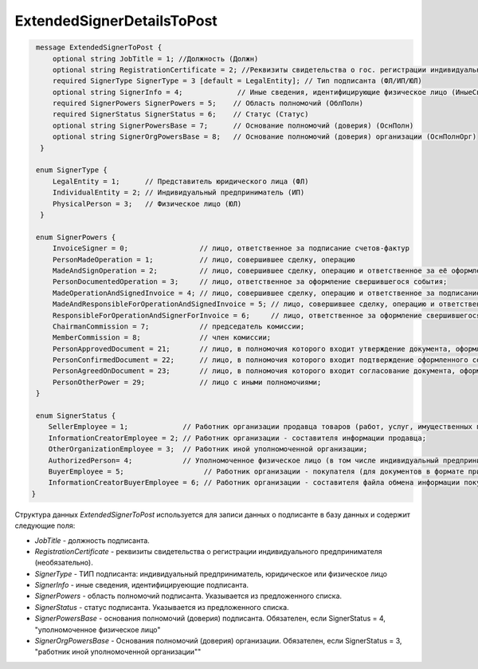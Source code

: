 ExtendedSignerDetailsToPost
===========================

.. code-block:: protobuf

     message ExtendedSignerToPost {
         optional string JobTitle = 1; //Должность (Должн)
         optional string RegistrationCertificate = 2; //Реквизиты свидетельства о гос. регистрации индивидуального предпринимателя (СвГосРегИП)
         required SignerType SignerType = 3 [default = LegalEntity]; // Тип подписанта (ФЛ/ИП/ЮЛ)
         optional string SignerInfo = 4;             // Иные сведения, идентифицирующие физическое лицо (ИныеСвед)
         required SignerPowers SignerPowers = 5;    // Область полномочий (ОблПолн)
         required SignerStatus SignerStatus = 6;    // Статус (Статус)
         optional string SignerPowersBase = 7;      // Основание полномочий (доверия) (ОснПолн)
         optional string SignerOrgPowersBase = 8;   // Основание полномочий (доверия) организации (ОснПолнОрг)
      }

     enum SignerType {
         LegalEntity = 1;      // Представитель юридического лица (ФЛ)
         IndividualEntity = 2; // Индивидуальный предприниматель (ИП)
         PhysicalPerson = 3;   // Физическое лицо (ЮЛ)
      }     
     
     enum SignerPowers {
         InvoiceSigner = 0;                 // лицо, ответственное за подписание счетов-фактур
         PersonMadeOperation = 1;           // лицо, совершившее сделку, операцию
         MadeAndSignOperation = 2;          // лицо, совершившее сделку, операцию и ответственное за её оформление;
         PersonDocumentedOperation = 3;     // лицо, ответственное за оформление свершившегося события;
         MadeOperationAndSignedInvoice = 4; // лицо, совершившее сделку, операцию и ответственное за подписание счетов-фактур;
         MadeAndResponsibleForOperationAndSignedInvoice = 5; // лицо, совершившее сделку, операцию и ответственное за её оформление и за подписание счетов-фактур;
         ResponsibleForOperationAndSignerForInvoice = 6;     // лицо, ответственное за оформление свершившегося события и за подписание счетов-фактур
         ChairmanCommission = 7;            // председатель комиссии;
         MemberCommission = 8;              // член комиссии;
         PersonApprovedDocument = 21;       // лицо, в полномочия которого входит утверждение документа, оформляющего событие (факт хозяйственной жизни);
         PersonConfirmedDocument = 22;      // лицо, в полномочия которого входит подтверждение оформленного события (факта хозяйственной жизни);
         PersonAgreedOnDocument = 23;       // лицо, в полномочия которого входит согласование документа, оформляющего событие (факт хозяйственной жизни);
         PersonOtherPower = 29;             // лицо с иными полномочиями;
     }
     
     enum SignerStatus {
        SellerEmployee = 1;             // Работник организации продавца товаров (работ, услуг, имущественных прав);
        InformationCreatorEmployee = 2; // Работник организации - составителя информации продавца;
        OtherOrganizationEmployee = 3;  // Работник иной уполномоченной организации;
        AuthorizedPerson= 4;            // Уполномоченное физическое лицо (в том числе индивидуальный предприниматель)
        BuyerEmployee = 5;                   // Работник организации - покупателя (для документов в формате приказа №820);
        InformationCreatorBuyerEmployee = 6; // Работник организации - составителя файла обмена информации покупателя, если составитель файла обмена информации покупателя не является покупателем (для документов в формате приказа №820 и №423)
    }

Структура данных *ExtendedSignerToPost* используется для записи данных о подписанте в базу данных и содержит следующие поля:

-  *JobTitle* - должность подписанта.    

-  *RegistrationCertificate* - реквизиты свидетельства о регистрации индивидуального предпринимателя (необязательно).

-  *SignerType* - ТИП подписанта: индивидуальный предприниматель, юридическое или физическое лицо

-  *SignerInfo* - иные сведения, идентифицируеющие подписанта.

-  *SignerPowers* - область полномочий подписанта. Указывается из предложенного списка.

-  *SignerStatus* - статус подписанта. Указывается из предложенного списка.

-  *SignerPowersBase* - основания полномочий (доверия) подписанта. Обязателен, если SignerStatus = 4, "уполномоченное физическое лицо"

-  *SignerOrgPowersBase* - Основания полномочий (доверия) организации. Обязателен, если SignerStatus = 3, "работник иной уполномоченной организации""
